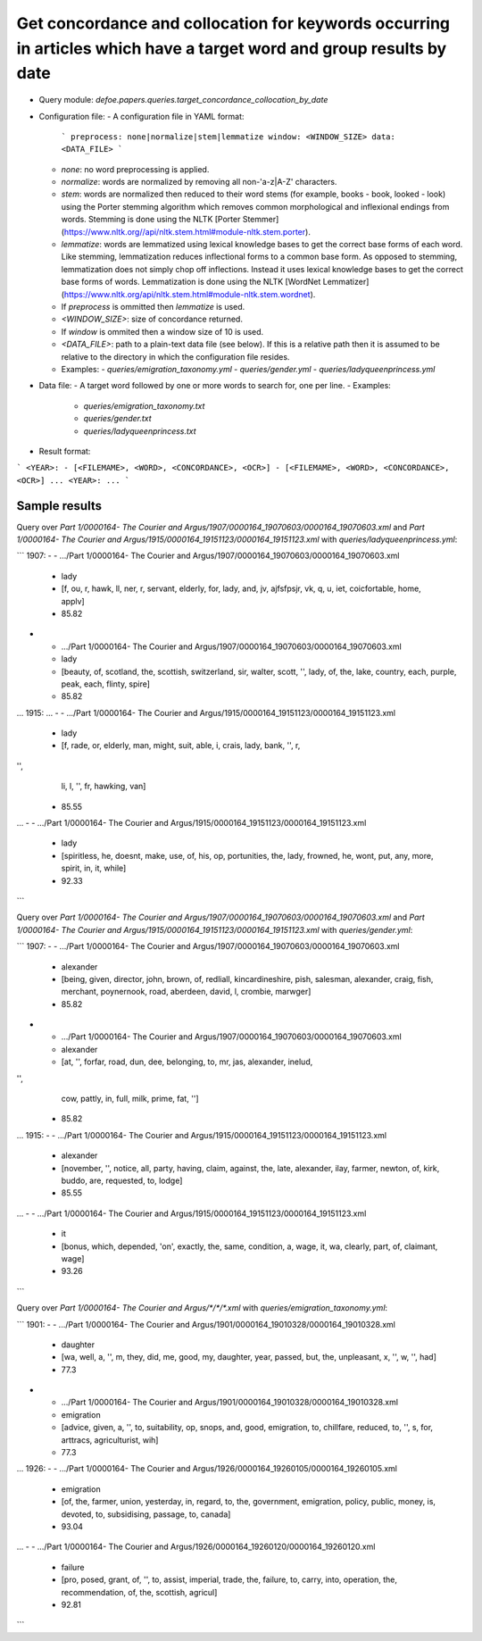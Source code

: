 Get concordance and collocation for keywords occurring in articles which have a target word and group results by date
==========================================================


* Query module: `defoe.papers.queries.target_concordance_collocation_by_date`
* Configuration file:
  - A configuration file in YAML format:

    ```
    preprocess: none|normalize|stem|lemmatize
    window: <WINDOW_SIZE>
    data: <DATA_FILE>
    ```

  - `none`: no word preprocessing is applied.
  - `normalize`: words are normalized by removing all non-'a-z|A-Z' characters.
  - `stem`: words are normalized then reduced to their word stems (for example, books - book, looked - look) using the Porter stemming algorithm which removes common morphological and inflexional endings from words. Stemming is done using the NLTK [Porter Stemmer](https://www.nltk.org//api/nltk.stem.html#module-nltk.stem.porter).
  - `lemmatize`: words are lemmatized using lexical knowledge bases to get the correct base forms of each word. Like stemming, lemmatization reduces inflectional forms to a common base form. As opposed to stemming, lemmatization does not simply chop off inflections. Instead it uses lexical knowledge bases to get the correct base forms of words. Lemmatization is done using the NLTK [WordNet Lemmatizer](https://www.nltk.org/api/nltk.stem.html#module-nltk.stem.wordnet).
  - If `preprocess` is ommitted then `lemmatize` is used.
  - `<WINDOW_SIZE>`: size of concordance returned.
  - If `window` is ommited then a window size of 10 is used.
  - `<DATA_FILE>`: path to a plain-text data file (see below). If this is a relative path then it is assumed to be relative to the directory in which the configuration file resides.

  - Examples:
    - `queries/emigration_taxonomy.yml`
    - `queries/gender.yml`
    - `queries/ladyqueenprincess.yml`
* Data file:
  - A target word followed by one or more words to search for, one per line.
  - Examples:
    - `queries/emigration_taxonomy.txt`
    - `queries/gender.txt`
    - `queries/ladyqueenprincess.txt`
* Result format:

```
<YEAR>:
- [<FILEMAME>, <WORD>, <CONCORDANCE>, <OCR>]
- [<FILEMAME>, <WORD>, <CONCORDANCE>, <OCR>]
...
<YEAR>:
...
```

Sample results
----------------------------------------------------------


Query over `Part 1/0000164- The Courier and Argus/1907/0000164_19070603/0000164_19070603.xml` and `Part 1/0000164- The Courier and Argus/1915/0000164_19151123/0000164_19151123.xml` with `queries/ladyqueenprincess.yml`:

```
1907:
- - .../Part 1/0000164- The Courier and Argus/1907/0000164_19070603/0000164_19070603.xml
  - lady
  - [f, ou, r, hawk, ll, ner, r, servant, elderly, for, lady, and, jv, ajfsfpsjr,
    vk, q, u, iet, coicfortable, home, applv]
  - 85.82
- - .../Part 1/0000164- The Courier and Argus/1907/0000164_19070603/0000164_19070603.xml
  - lady
  - [beauty, of, scotland, the, scottish, switzerland, sir, walter, scott, '', lady,
    of, the, lake, country, each, purple, peak, each, flinty, spire]
  - 85.82
...
1915:
...
- - .../Part 1/0000164- The Courier and Argus/1915/0000164_19151123/0000164_19151123.xml
  - lady
  - [f, rade, or, elderly, man, might, suit, able, i, crais, lady, bank, '', r,
'',
    li, l, '', fr, hawking, van]
  - 85.55
...
- - .../Part 1/0000164- The Courier and Argus/1915/0000164_19151123/0000164_19151123.xml
  - lady
  - [spiritless, he, doesnt, make, use, of, his, op, portunities, the, lady, frowned,
    he, wont, put, any, more, spirit, in, it, while]
  - 92.33
```

Query over `Part 1/0000164- The Courier and Argus/1907/0000164_19070603/0000164_19070603.xml` and `Part 1/0000164- The Courier and Argus/1915/0000164_19151123/0000164_19151123.xml` with `queries/gender.yml`:

```
1907:
- - .../Part 1/0000164- The Courier and Argus/1907/0000164_19070603/0000164_19070603.xml
  - alexander
  - [being, given, director, john, brown, of, redliall, kincardineshire, pish, salesman,
    alexander, craig, fish, merchant, poynernook, road, aberdeen, david, l, crombie,
    marwger]
  - 85.82
- - .../Part 1/0000164- The Courier and Argus/1907/0000164_19070603/0000164_19070603.xml
  - alexander
  - [at, '', forfar, road, dun, dee, belonging, to, mr, jas, alexander, inelud,
'',
    cow, pattly, in, full, milk, prime, fat, '']
  - 85.82
...
1915:
- - .../Part 1/0000164- The Courier and Argus/1915/0000164_19151123/0000164_19151123.xml
  - alexander
  - [november, '', notice, all, party, having, claim, against, the, late, alexander,
    ilay, farmer, newton, of, kirk, buddo, are, requested, to, lodge]
  - 85.55
...
- - .../Part 1/0000164- The Courier and Argus/1915/0000164_19151123/0000164_19151123.xml
  - it
  - [bonus, which, depended, 'on', exactly, the, same, condition, a, wage, it, wa,
    clearly, part, of, claimant, wage]
  - 93.26
```

Query over `Part 1/0000164- The Courier and Argus/*/*/*.xml` with `queries/emigration_taxonomy.yml`:

```
1901:
- - .../Part 1/0000164- The Courier and Argus/1901/0000164_19010328/0000164_19010328.xml
  - daughter
  - [wa, well, a, '', m, they, did, me, good, my, daughter, year, passed, but, the,
    unpleasant, x, '', w, '', had]
  - 77.3
- - .../Part 1/0000164- The Courier and Argus/1901/0000164_19010328/0000164_19010328.xml
  - emigration
  - [advice, given, a, '', to, suitability, op, snops, and, good, emigration, to,
    chillfare, reduced, to, '', s, for, arttracs, agriculturist, wih]
  - 77.3
...
1926:
- - .../Part 1/0000164- The Courier and Argus/1926/0000164_19260105/0000164_19260105.xml
  - emigration
  - [of, the, farmer, union, yesterday, in, regard, to, the, government, emigration,
    policy, public, money, is, devoted, to, subsidising, passage, to, canada]
  - 93.04
...
- - .../Part 1/0000164- The Courier and Argus/1926/0000164_19260120/0000164_19260120.xml
  - failure
  - [pro, posed, grant, of, '', to, assist, imperial, trade, the, failure, to, carry,
    into, operation, the, recommendation, of, the, scottish, agricul]
  - 92.81
```
